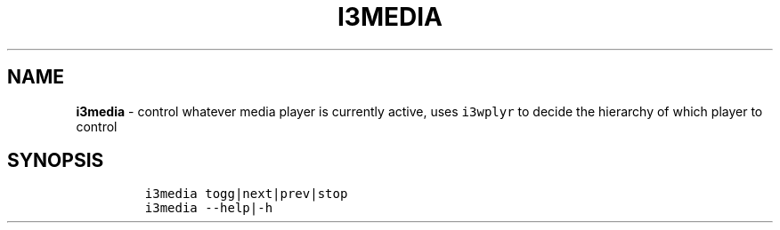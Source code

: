 .TH I3MEDIA 1 2019\-10\-21 Linux "User Manuals"
.hy
.SH NAME
.PP
\f[B]i3media\f[R] - control whatever media player is currently active,
uses \f[C]i3wplyr\f[R] to decide the hierarchy of which player to
control
.SH SYNOPSIS
.IP
.nf
\f[C]
i3media togg|next|prev|stop
i3media --help|-h
\f[R]
.fi
